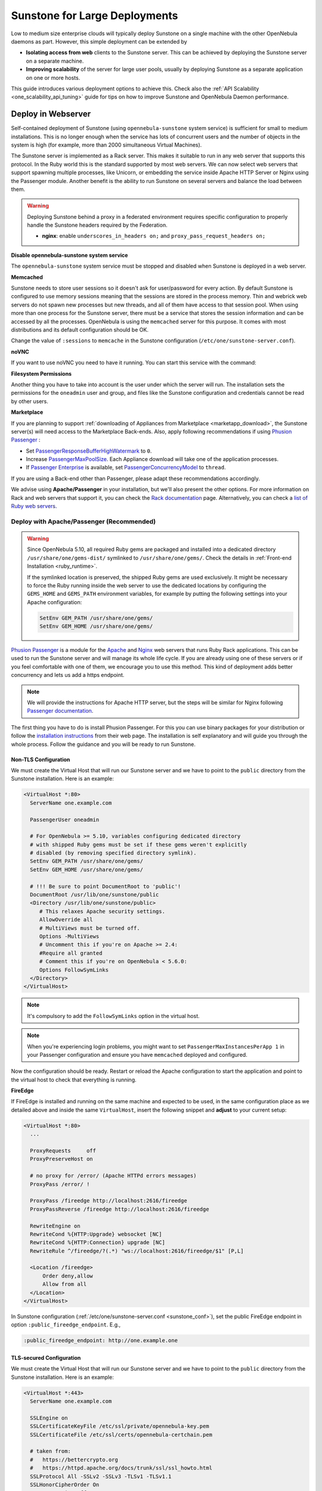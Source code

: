 .. _suns_advance:

==============================
Sunstone for Large Deployments
==============================

Low to medium size enterprise clouds will typically deploy Sunstone on a single machine with the other OpenNebula daemons as part. However, this simple deployment can be extended by

-  **Isolating access from web** clients to the Sunstone server. This can be achieved by deploying the Sunstone server on a separate machine.
-  **Improving scalability** of the server for large user pools, usually by deploying Sunstone as a separate application on one or more hosts.

This guide introduces various deployment options to achieve this. Check also the :ref:`API Scalability <one_scalability_api_tuning>` guide for tips on how to improve Sunstone and OpenNebula Daemon performance.

.. _sunstone_large_web:

Deploy in Webserver
===================

Self-contained deployment of Sunstone (using ``opennebula-sunstone`` system service) is sufficient for small to medium installations. This is no longer enough when the service has lots of concurrent users and the number of objects in the system is high (for example, more than 2000 simultaneous Virtual Machines).

The Sunstone server is implemented as a Rack server. This makes it suitable to run in any web server that supports this protocol. In the Ruby world this is the standard supported by most web servers. We can now select web servers that support spawning multiple processes, like Unicorn, or embedding the service inside Apache HTTP Server or Nginx using the Passenger module. Another benefit is the ability to run Sunstone on several servers and balance the load between them.

.. _suns_advance_federated:

.. warning:: Deploying Sunstone behind a proxy in a federated environment requires specific configuration to properly handle the Sunstone headers required by the Federation.

  - **nginx**: enable ``underscores_in_headers on;`` and ``proxy_pass_request_headers on;``

**Disable opennebula-sunstone system service**

The ``opennebula-sunstone`` system service must be stopped and disabled when
Sunstone is deployed in a web server.

.. prompt:: bash # auto

    # systemctl stop opennebula-sunstone
    # systemctl disable opennebula-sunstone

**Memcached**

Sunstone needs to store user sessions so it doesn't ask for user/password for every action. By default Sunstone is configured to use memory sessions meaning that the sessions are stored in the process memory. Thin and webrick web servers do not spawn new processes but new threads, and all of them have access to that session pool. When using more than one process for the Sunstone server, there must be a service that stores the session information and can be accessed by all the processes. OpenNebula is using the ``memcached`` server for this purpose. It comes with most distributions and its default configuration should be OK.

Change the value of ``:sessions`` to ``memcache`` in the Sunstone configuration (``/etc/one/sunstone-server.conf``).

**noVNC**

If you want to use noVNC you need to have it running. You can start this service with the command:

.. prompt:: bash # auto

    # systemctl enable opennebula-novnc
    # systemctl start  opennebula-novnc

**Filesystem Permissions**

Another thing you have to take into account is the user under which the server will run. The installation sets the permissions for the ``oneadmin`` user and group, and files like the Sunstone configuration and credentials cannot be read by other users.

.. prompt:: bash # auto

    # chmod a+x /var
    # chmod a+x /var/lib
    # chmod a+x /var/lib/one
    # chmod a+x /var/lib/one/.one
    # chmod a+x /var/lib/one/sunstone

.. _suns_advance_marketplace:

**Marketplace**

If you are planning to support :ref:`downloading of Appliances from Marketplace <marketapp_download>`, the Sunstone server(s) will need access to the Marketplace Back-ends. Also, apply following recommendations if using `Phusion Passenger <https://www.phusionpassenger.com/>`__ :

* Set `PassengerResponseBufferHighWatermark <https://www.phusionpassenger.com/library/config/apache/reference/#passengerresponsebufferhighwatermark>`__ to ``0``.
* Increase `PassengerMaxPoolSize <https://www.phusionpassenger.com/library/config/apache/reference/#passengermaxpoolsize>`__. Each Appliance download will take one of the application processes.
* If `Passenger Enterprise <https://www.phusionpassenger.com/enterprise>`__ is available, set `PassengerConcurrencyModel <https://www.phusionpassenger.com/library/config/apache/reference/#passengerconcurrencymodel>`__ to ``thread``.

If you are using a Back-end other than Passenger, please adapt these recommendations accordingly.

We advise using **Apache/Passenger** in your installation, but we'll also present the other options. For more information on Rack and web servers that support it, you can check the `Rack documentation <https://www.rubydoc.info/github/rack/rack/>`__ page. Alternatively, you can check a `list of Ruby web servers <https://www.ruby-toolbox.com/categories/web_servers>`__.

.. _suns_advance_web_proxy:

Deploy with Apache/Passenger (Recommended)
------------------------------------------

.. warning::

    Since OpenNebula 5.10, all required Ruby gems are packaged and installed into a dedicated directory ``/usr/share/one/gems-dist/`` symlinked to ``/usr/share/one/gems/``. Check the details in :ref:`Front-end Installation <ruby_runtime>`.

    If the symlinked location is preserved, the shipped Ruby gems are used exclusively. It might be necessary to force the Ruby running inside the web server to use the dedicated locations by configuring the ``GEMS_HOME`` and ``GEMS_PATH`` environment variables, for example by putting the following settings into your Apache configuration:

    .. code-block:: apache

        SetEnv GEM_PATH /usr/share/one/gems/
        SetEnv GEM_HOME /usr/share/one/gems/

`Phusion Passenger <https://www.phusionpassenger.com/>`__ is a module for the `Apache <http://httpd.apache.org/>`__ and `Nginx <http://nginx.org/en/>`__ web servers that runs Ruby Rack applications. This can be used to run the Sunstone server and will manage its whole life cycle. If you are already using one of these servers or if you feel comfortable with one of them, we encourage you to use this method. This kind of deployment adds better concurrency and lets us add a https endpoint.

.. note::

    We will provide the instructions for Apache HTTP server, but the steps will be similar for Nginx following `Passenger documentation <https://www.phusionpassenger.com/support#documentation>`__.

The first thing you have to do is install Phusion Passenger. For this you can use binary packages for your distribution or follow the `installation instructions <https://www.phusionpassenger.com/download/#open_source>`__ from their web page. The installation is self explanatory and will guide you through the whole process. Follow the guidance and you will be ready to run Sunstone.

.. _suns_advance_apache_proxy:

Non-TLS Configuration
^^^^^^^^^^^^^^^^^^^^^

We must create the Virtual Host that will run our Sunstone server and we have to point to the ``public`` directory from the Sunstone installation. Here is an example:

.. code::

    <VirtualHost *:80>
      ServerName one.example.com

      PassengerUser oneadmin

      # For OpenNebula >= 5.10, variables configuring dedicated directory
      # with shipped Ruby gems must be set if these gems weren't explicitly
      # disabled (by removing specified directory symlink).
      SetEnv GEM_PATH /usr/share/one/gems/
      SetEnv GEM_HOME /usr/share/one/gems/

      # !!! Be sure to point DocumentRoot to 'public'!
      DocumentRoot /usr/lib/one/sunstone/public
      <Directory /usr/lib/one/sunstone/public>
         # This relaxes Apache security settings.
         AllowOverride all
         # MultiViews must be turned off.
         Options -MultiViews
         # Uncomment this if you're on Apache >= 2.4:
         #Require all granted
         # Comment this if you're on OpenNebula < 5.6.0:
         Options FollowSymLinks
      </Directory>
    </VirtualHost>

.. note:: It's compulsory to add the ``FollowSymLinks`` option in the virtual host.

.. note:: When you're experiencing login problems, you might want to set ``PassengerMaxInstancesPerApp 1`` in your Passenger configuration and ensure you have ``memcached`` deployed and configured.

Now the configuration should be ready. Restart or reload the Apache configuration to start the application and point to the virtual host to check that everything is running.

**FireEdge**

If FireEdge is installed and running on the same machine and expected to be used, in the same configuration place as we detailed above and inside the same ``VirtualHost``, insert the following snippet and **adjust** to your current setup:

.. code::

    <VirtualHost *:80>
      ...

      ProxyRequests     off
      ProxyPreserveHost on

      # no proxy for /error/ (Apache HTTPd errors messages)
      ProxyPass /error/ !

      ProxyPass /fireedge http://localhost:2616/fireedge
      ProxyPassReverse /fireedge http://localhost:2616/fireedge

      RewriteEngine on
      RewriteCond %{HTTP:Upgrade} websocket [NC]
      RewriteCond %{HTTP:Connection} upgrade [NC]
      RewriteRule ^/fireedge/?(.*) "ws://localhost:2616/fireedge/$1" [P,L]

      <Location /fireedge>
          Order deny,allow
          Allow from all
      </Location>
    </VirtualHost>

In Sunstone configuration (:ref:`/etc/one/sunstone-server.conf <sunstone_conf>`), set the public FireEdge endpoint in option ``:public_fireedge_endpoint``. E.g.,

.. code::

    :public_fireedge_endpoint: http://one.example.one

.. _suns_advance_apache_tls_proxy:

TLS-secured Configuration
^^^^^^^^^^^^^^^^^^^^^^^^^

We must create the Virtual Host that will run our Sunstone server and we have to point to the ``public`` directory from the Sunstone installation. Here is an example:

.. code::

    <VirtualHost *:443>
      ServerName one.example.com

      SSLEngine on
      SSLCertificateKeyFile /etc/ssl/private/opennebula-key.pem
      SSLCertificateFile /etc/ssl/certs/opennebula-certchain.pem

      # taken from:
      #   https://bettercrypto.org
      #   https://httpd.apache.org/docs/trunk/ssl/ssl_howto.html
      SSLProtocol All -SSLv2 -SSLv3 -TLSv1 -TLSv1.1
      SSLHonorCipherOrder On
      SSLCompression off
      Header always set Strict-Transport-Security "max-age=15768000"
      SSLCipherSuite 'ECDHE-ECDSA-AES256-GCM-SHA384:ECDHE-RSA-AES256-GCM-SHA384:ECDHE-ECDSA-CHACHA20-POLY1305:ECDHE-RSA-CHACHA20-POLY1305:ECDHE-ECDSA-AES128-GCM-SHA256:ECDHE-RSA-AES128-GCM-SHA256:ECDHE-ECDSA-AES256-SHA384:ECDHE-RSA-AES256-SHA384:ECDHE-ECDSA-AES128-SHA256:ECDHE-RSA-AES128-SHA256'

      PassengerUser oneadmin

      # For OpenNebula >= 5.10, variables configuring dedicated directory
      # with shipped Ruby gems must be set if these gems weren't explicitly
      # disabled (by removing specified directory symlink).
      SetEnv GEM_PATH /usr/share/one/gems/
      SetEnv GEM_HOME /usr/share/one/gems/

      # !!! Be sure to point DocumentRoot to 'public'!
      DocumentRoot /usr/lib/one/sunstone/public
      <Directory /usr/lib/one/sunstone/public>
          # This relaxes Apache security settings.
          AllowOverride all
          # MultiViews must be turned off.
          Options -MultiViews
          # Uncomment this if you're on Apache >= 2.4:
          Require all granted
          Options FollowSymLinks
      </Directory>
    </VirtualHost>

.. note:: It's compulsory to add the ``FollowSymLinks`` option in the virtual host.

.. note:: When you're experiencing login problems, you might want to set ``PassengerMaxInstancesPerApp 1`` in your Passenger configuration and ensure you have ``memcached`` deployed and configured.

If you are also running noVNC, configure its TLS settings in ``sunstone-server.conf`` in the following way:

.. code::

    :vnc_proxy_port: 29876
    :vnc_proxy_support_wss: only
    :vnc_proxy_cert: /etc/one/ssl/opennebula-certchain.pem
    :vnc_proxy_key: /etc/one/ssl/opennebula-key.pem
    :vnc_proxy_ipv6: false

Now the configuration should be ready. Restart  or reload the Apache configuration to start the application and point to the virtual host to check that everything is running.

.. note::

    If using a **self-signed certificate**, the connection to VNC windows in Sunstone might fail. Either get a real certificate or manually accept the self-signed one in your browser before trying it with Sunstone. Now, VNC sessions should show "encrypted" in the title. You will need to have your browser trust that certificate for both the 443 and 29876 ports on the OpenNebula IP or FQDN.

**FireEdge**

If FireEdge is installed and running on the same machine and expected to be used, in the same configuration place as we detailed above and inside the same ``VirtualHost``, insert the following snippet and **adjust** to your actual setup:

.. code::

    <VirtualHost *:443>
      ...

      RequestHeader set X-Forwarded-Proto "https"

      ProxyRequests     off
      ProxyPreserveHost on

      # no proxy for /error/ (Apache HTTPd errors messages)
      ProxyPass /error/ !

      ProxyPass /fireedge http://localhost:2616/fireedge
      ProxyPassReverse /fireedge http://localhost:2616/fireedge

      RewriteEngine on
      RewriteCond %{HTTP:Upgrade} websocket [NC]
      RewriteCond %{HTTP:Connection} upgrade [NC]
      RewriteRule ^/fireedge/?(.*) "ws://localhost:2616/fireedge/$1" [P,L]

      <Location /fireedge>
          Order deny,allow
          Allow from all
      </Location>
    </VirtualHost>

In Sunstone configuration (:ref:`/etc/one/sunstone-server.conf <sunstone_conf>`), set the public FireEdge endpoint in option ``:public_fireedge_endpoint``. E.g.,

.. code::

    :public_fireedge_endpoint: https://one.example.one

FreeIPA/Kerberos Authentication
^^^^^^^^^^^^^^^^^^^^^^^^^^^^^^^

.. note::

    The deployment of FreeIPA and Kerberos servers is out of the scope of this document but you can get more info from the `FreeIPA Example Setup <http://www.freeipa.org/page/Web_App_Authentication/Example_setup>`__.

It is also possible to use Sunstone ``remote`` authentication with Apache and Passenger instead of FreeIPA/Kerberos. Configuration in this case is quite similar to Passenger configuration, but you have to load the Apache auth. module line (e.g., to include Kerberos authentication we can use two different modules: ``mod_auth_gssapi`` or ``mod_authnz_pam``), generate the keytab for the HTTP service and update the Passenger configuration. For example:

.. code::

    LoadModule auth_gssapi_module modules/mod_auth_gssapi.so

    <VirtualHost *:80>
      ServerName one.example.com

      PassengerUser oneadmin

      # For OpenNebula >= 5.10, variables configuring dedicated directory
      # with shipped Ruby gems must be set if these gems weren't explicitly
      # disabled (by removing specified directory symlink).
      SetEnv GEM_PATH /usr/share/one/gems/
      SetEnv GEM_HOME /usr/share/one/gems/

      # !!! Be sure to point DocumentRoot to 'public'!
      DocumentRoot /usr/lib/one/sunstone/public
      <Directory /usr/lib/one/sunstone/public>
         # It is only possible to access this dir using a valid ticket
         AuthType GSSAPI
         AuthName "EXAMPLE.COM login"
         GssapiCredStore keytab:/etc/http.keytab
         Require valid-user
         ErrorDocument 401 '<html><meta http-equiv="refresh" content="0; URL=https://yourdomain"><body>Kerberos authentication did not pass.</body></html>'

         AllowOverride all
         # MultiViews must be turned off.
         Options -MultiViews
      </Directory>
    </VirtualHost>

.. note:: Users must generate a valid ticket by running ``kinit`` to get access to the Sunstone service. You can also set a custom 401 document to warn users about any authentication failure.

Now, our configuration is ready to use Passenger and Kerberos. Restart or reload the Apache HTTP server and point to the Virtual Host while using a valid Kerberos ticket to check that everything is running.


.. _suns_advance_unicorn:

Deploy with Unicorn (Legacy)
----------------------------

The `Unicorn <https://yhbt.net/unicorn/README.html>`__ is a multi-process Ruby webserver. The installation is achieved using RubyGems tools (or with your package manager if it is available). E.g.:

.. prompt:: bash # auto

    # gem install unicorn

In the directory where Sunstone files reside (``/usr/lib/one/sunstone``), there is a file ``config.ru`` specifically for Rack applications that instructs how to run the application. To start a new server using ``unicorn``, you can run this command from that directory:

.. prompt:: bash # auto

    $ unicorn -p 9869

The default Unicorn configuration should be fine for most installations, but a configuration file can be created to tune it. For example, to tell Unicorn to spawn four processes and redirect stndard error output to ``/tmp/unicorn.log``, we can create a file called ``unicorn.conf`` with the following content:

.. code::

    worker_processes 4
    logger debug
    stderr_path '/tmp/unicorn.log'

and start and daemonize the Unicorn server this way:

.. code::

    $ unicorn -d -p 9869 -c unicorn.conf

.. note::

    See the complete Unicorn `configuration options <http://unicorn.bogomips.org/Unicorn/Configurator.html>`__.

Deploy in Dedicated Host
========================

By default, the Sunstone server is configured to run on the :ref:`Single Front-end <frontend_installation>` alongside the other OpenNebula components. You can also install and run the Sunstone server on a different dedicated machine.

- Install only the Sunstone server package on the machine that will be running the server.

- Ensure the ``:one_xmlprc:`` option in :ref:`/etc/one/sunstone-server.conf <sunstone_conf>` points to the endpoint where OpenNebula Daemon is running (e.g., ``http://opennebula-oned:2633/RPC2``). You can also leave it undefined and export the ``ONE_XMLRPC`` environment variable.

- *(Optional)* On host running OpenNebula Daemon, enable ZeroMQ to listen to non-localhost address. In :ref:`/etc/one/oned.conf <oned_conf>` in ``HM_MAD/ARGUMENTS`` replace ``-b 127.0.0.1`` with your IP address accessible by Sunstone from a different machine (e.g., ``-b 192.168.0.1``). Update the endpoints accordingly in ``/etc/one/onehem-server.conf`` in parameters ``:subscriber_endpoint`` and ``:replier_endpoint``. **IMPORTANT**: This endpoint is not secure and should be available only through private IPs (unreachable from outside). Set the IP carefully, **never set wildcard address** ``0.0.0.0``! Sensitive information from the OpenNebula might leak!!!

- *(Optional)* In Sunstone configuration set ``:subscriber_endpoint`` for the connections to OpenNebula ZeroMQ endpoint above.

- *(Optional)* In Sunstone configuration set FireEdge endpoints ``:public_fireedge_endpoint`` and ``:private_fireedge_endpoint``.

- Provide the ``serveradmin`` and ``oneadmin`` credentials in the ``/var/lib/one/.one/``.

- If you want to upload files to OpenNebula, you will have to share the uploads directory (``/var/tmp`` by default) between Sunstone and ``oned``. Some servers do not take into account the ``TMPDIR`` environment variable, in which case this directory must be defined in the configuration file (``:tmpdir``). It may also be necessary to set it in Passenger (``client_body_temp_path``).

-  For OneFlow service to work you will need to set ``:oneflow_server:``. The value will be pointing to the current OneFlow server, e.g.: ``http://opennebula-oned:2474``

- *(Optional)* Share ``/var/log/one`` across Sunstone and OpenNebula Daemon machines to have access to Virtual Machine logs.

Consider also combination with :ref:`deployment in webserver <sunstone_large_web>` above.

Multiple Hosts
--------------

You can run Sunstone on several servers and use a load balancer that connects to them. Make sure you are using ``memcache`` for sessions and both Sunstone servers connect to the same ``memcached`` server. To do this, change the parameter ``:memcache_host`` in the configuration file. Also make sure that both Sunstone instances connect to the same OpenNebula server.

.. _ss_proxy:

Configuring an SSL Proxy
========================

OpenNebula Sunstone runs natively just on normal HTTP connections. If the extra security provided by SSL is needed, a proxy can be set up to handle the SSL connection that forwards the request to the Sunstone server and returns the answer to the client.

This set up needs:

-  A server certificate for the SSL connections
-  An HTTP proxy that understands SSL
-  OpenNebula Sunstone configuration to accept requests from the proxy

If you want to try out the SSL setup easily, the following lines provide an example to set a self-signed certificate to be used by a web server configured to act as an HTTP proxy to a correctly configured OpenNebula Sunstone.

Let's assume the server where the proxy is going to be started is called ``cloudserver.org``. Therefore, the steps are:

Step 1: Server Certificate (Snakeoil)
-------------------------------------

We are going to generate a snakeoil certificate. If using an Ubuntu system follow the next steps (otherwise your mileage may vary, but not a lot):

-  Install the ``ssl-cert`` package

.. prompt:: bash # auto

    # apt-get install ssl-cert

-  Generate the certificate

.. prompt:: bash # auto

    # /usr/sbin/make-ssl-cert generate-default-snakeoil

-  As we are using lighttpd, we need to append the private key to the certificate to obtain a server certificate valid to lighttpd

.. prompt:: bash # auto

    # cat /etc/ssl/private/ssl-cert-snakeoil.key /etc/ssl/certs/ssl-cert-snakeoil.pem > /etc/lighttpd/server.pem

Step 2: SSL HTTP Proxy
----------------------

lighttpd
^^^^^^^^

You will need to edit the ``/etc/lighttpd/lighttpd.conf`` configuration file and

-  Add the following modules (if not present already)

   -  mod\_access
   -  mod\_alias
   -  mod\_proxy
   -  mod\_accesslog
   -  mod\_compress

-  Change the server port to 443 if you are going to run lighttpd as root, or any number above 1024 otherwise:

.. code-block:: none

    server.port               = 8443

-  Add the proxy module section:

.. code-block:: none

    #### proxy module
    ## read proxy.txt for more info
    proxy.server               = ( "" =>
                                    ("" =>
                                     (
                                       "host" => "127.0.0.1",
                                       "port" => 9869
                                     )
                                     )
                                 )


    #### SSL engine
    ssl.engine                 = "enable"
    ssl.pemfile                = "/etc/lighttpd/server.pem"

The host must be the server hostname of the computer running the Sunstone server, and the port the one that the Sunstone Server is running on.

nginx
^^^^^

You will need to configure a new virtual host in nginx. Depending on the operating system and the method of installation, nginx loads virtual host configurations from either ``/etc/nginx/conf.d`` or ``/etc/nginx/sites-enabled``.

-  A sample ``cloudserver.org`` virtual host is presented next:

.. code-block:: none

    #### OpenNebula Sunstone upstream
    upstream sunstone  {
            server 127.0.0.1:9869;
    }

    #### OpenNebula FireEdge upstream
    upstream fire-edge {
            server 127.0.0.1:2616
    }

    #### cloudserver.org HTTP virtual host
    server {
            listen 80;
            server_name cloudserver.org;

            ### Permanent redirect to HTTPS (optional)
            return 301 https://$server_name:8443;
    }

    #### cloudserver.org HTTPS virtual host
    server {
            listen 8443;
            server_name cloudserver.org;

            ### SSL Parameters
            ssl on;
            ssl_certificate /etc/ssl/certs/ssl-cert-snakeoil.pem;
            ssl_certificate_key /etc/ssl/private/ssl-cert-snakeoil.key;

            ### Proxy requests to upstream
            location / {
                    proxy_pass              http://sunstone;
                    proxy_set_header        X-Real-IP $remote_addr;
                    proxy_set_header        X-Forwarded-For $proxy_add_x_forwarded_for;
                    proxy_set_header        X-Forwarded-Proto $scheme;
            }

            location /fireedge {
                    proxy_pass http://fire-edge/fireedge;
                    proxy_redirect off;
                    log_not_found off;
                    proxy_buffering off;
                    proxy_http_version 1.1;
                    proxy_set_header Upgrade $http_upgrade;
                    proxy_set_header Connection "upgrade";
                    proxy_set_header X-Real-IP $remote_addr;
                    proxy_set_header Host $http_host;
                    proxy_set_header X-Forwarded-FOR $proxy_add_x_forwarded_for;
                    access_log off;
            }
    }

The IP address and port number used in ``upstream`` must be the ones the server Sunstone is running on. On typical installations the nginx master process is run as user root so you don't need to modify the HTTPS port.

Step 3: Sunstone Configuration
------------------------------

Edit ``/etc/one/sunstone-server.conf`` to listen at localhost:9869.

.. code-block:: yaml

    :host: 127.0.0.1
    :port: 9869

Once the proxy server is started, OpenNebula Sunstone requests using HTTPS URIs can be directed to ``https://cloudserver.org:8443``, that will then be unencrypted, passed to localhost, port 9869, satisfied (hopefully), encrypted again and then passed back to the client.

Also, configure TLS settings for noVNC in ``sunstone-server.conf`` in the following way:

.. code::

    :vnc_proxy_port: 29876
    :vnc_proxy_support_wss: only
    :vnc_proxy_cert: /etc/one/ssl/opennebula-certchain.pem
    :vnc_proxy_key: /etc/ssl/certs/ssl-cert-snakeoil.pem
    :vnc_proxy_ipv6: false

.. note::

    If using a **self-signed certificate**, the connection to VNC windows in Sunstone might fail. Either get a real certificate or manually accept the self-signed one in your browser before trying it with Sunstone. Now, VNC sessions should show "encrypted" in the title. You will need to have your browser trust that certificate for both the 443 and 29876 ports on the OpenNebula IP or FQDN.
